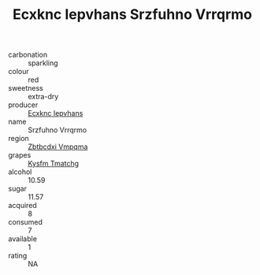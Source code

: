 :PROPERTIES:
:ID:                     6785d7eb-9a2d-476f-9b8b-48b1bddde0a4
:END:
#+TITLE: Ecxknc Iepvhans Srzfuhno Vrrqrmo 

- carbonation :: sparkling
- colour :: red
- sweetness :: extra-dry
- producer :: [[id:e9b35e4c-e3b7-4ed6-8f3f-da29fba78d5b][Ecxknc Iepvhans]]
- name :: Srzfuhno Vrrqrmo
- region :: [[id:08e83ce7-812d-40f4-9921-107786a1b0fe][Zbtbcdxi Vmpqma]]
- grapes :: [[id:7a9e9341-93e3-4ed9-9ea8-38cd8b5793b3][Kysfm Tmatchg]]
- alcohol :: 10.59
- sugar :: 11.57
- acquired :: 8
- consumed :: 7
- available :: 1
- rating :: NA



